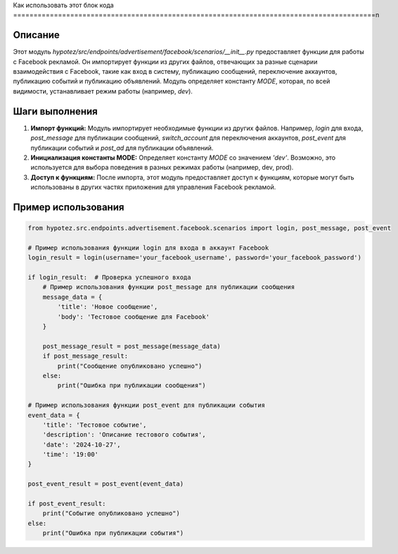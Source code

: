 Как использовать этот блок кода
=========================================================================================\n

Описание
-------------------------
Этот модуль `hypotez/src/endpoints/advertisement/facebook/scenarios/__init__.py` предоставляет функции для работы с Facebook рекламой. Он импортирует функции из других файлов, отвечающих за разные сценарии взаимодействия с Facebook, такие как вход в систему, публикацию сообщений, переключение аккаунтов, публикацию событий и публикацию объявлений.  Модуль определяет константу `MODE`, которая, по всей видимости, устанавливает режим работы (например, `dev`).


Шаги выполнения
-------------------------
1. **Импорт функций:** Модуль импортирует необходимые функции из других файлов. Например, `login` для входа, `post_message` для публикации сообщений, `switch_account` для переключения аккаунтов, `post_event` для публикации событий и `post_ad` для публикации объявлений.

2. **Инициализация константы MODE:**  Определяет константу `MODE` со значением `'dev'`.  Возможно, это используется для выбора поведения в разных режимах работы (например, dev, prod).

3. **Доступ к функциям:** После импорта, этот модуль предоставляет доступ к функциям, которые могут быть использованы в других частях приложения для управления Facebook рекламой.


Пример использования
-------------------------
.. code-block:: python

    from hypotez.src.endpoints.advertisement.facebook.scenarios import login, post_message, post_event

    # Пример использования функции login для входа в аккаунт Facebook
    login_result = login(username='your_facebook_username', password='your_facebook_password')

    if login_result:  # Проверка успешного входа
        # Пример использования функции post_message для публикации сообщения
        message_data = {
            'title': 'Новое сообщение',
            'body': 'Тестовое сообщение для Facebook'
        }

        post_message_result = post_message(message_data)
        if post_message_result:
            print("Сообщение опубликовано успешно")
        else:
            print("Ошибка при публикации сообщения")

    # Пример использования функции post_event для публикации события
    event_data = {
        'title': 'Тестовое событие',
        'description': 'Описание тестового события',
        'date': '2024-10-27',
        'time': '19:00'
    }

    post_event_result = post_event(event_data)

    if post_event_result:
        print("Событие опубликовано успешно")
    else:
        print("Ошибка при публикации события")